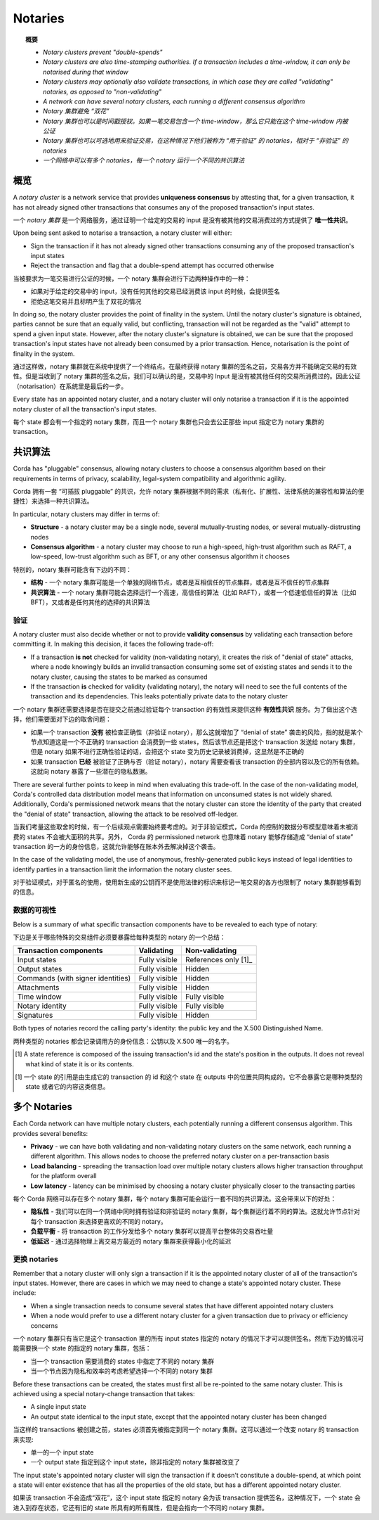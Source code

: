 Notaries
========

.. topic:: 概要

   * *Notary clusters prevent "double-spends"*
   * *Notary clusters are also time-stamping authorities. If a transaction includes a time-window, it can only be notarised during that window*
   * *Notary clusters may optionally also validate transactions, in which case they are called "validating" notaries, as opposed to "non-validating"*
   * *A network can have several notary clusters, each running a different consensus algorithm*

   * *Notary 集群避免 “双花”*
   * *Notary 集群也可以是时间戳授权。如果一笔交易包含一个 time-window，那么它只能在这个 time-window 内被公证*
   * *Notary 集群也可以可选地用来验证交易，在这种情况下他们被称为 “用于验证” 的 notaries，相对于 “非验证” 的 notaries*
   * *一个网络中可以有多个 notaries，每一个 notary 运行一个不同的共识算法*

.. only:: htmlmode

    Video
    -----
    .. raw:: html
    
        <iframe src="https://player.vimeo.com/video/214138458" width="640" height="360" frameborder="0" webkitallowfullscreen mozallowfullscreen allowfullscreen></iframe>
        <p></p>


概览
--------
A *notary cluster* is a network service that provides **uniqueness consensus** by attesting that, for a given
transaction, it has not already signed other transactions that consumes any of the proposed transaction's input states.

一个 *notary 集群* 是一个网络服务，通过证明一个给定的交易的 input 是没有被其他的交易消费过的方式提供了 **唯一性共识**。

Upon being sent asked to notarise a transaction, a notary cluster will either:

* Sign the transaction if it has not already signed other transactions consuming any of the proposed transaction's
  input states
* Reject the transaction and flag that a double-spend attempt has occurred otherwise

当被要求为一笔交易进行公证的时候，一个 notary 集群会进行下边两种操作中的一种：

* 如果对于给定的交易中的 input，没有任何其他的交易已经消费该 input 的时候，会提供签名
* 拒绝这笔交易并且标明产生了双花的情况

In doing so, the notary cluster provides the point of finality in the system. Until the notary cluster's signature is
obtained, parties cannot be sure that an equally valid, but conflicting, transaction will not be regarded as the
"valid" attempt to spend a given input state. However, after the notary cluster's signature is obtained, we can be sure
that the proposed transaction's input states have not already been consumed by a prior transaction. Hence, notarisation
is the point of finality in the system.

通过这样做，notary 集群就在系统中提供了一个终结点。在最终获得 notary 集群的签名之前，交易各方并不能确定交易的有效性。但是当收到了 notary 集群的签名之后，我们可以确认的是，交易中的 Input 是没有被其他任何的交易所消费过的。因此公证（notarisation）在系统里是最后的一步。

Every state has an appointed notary cluster, and a notary cluster will only notarise a transaction if it is the
appointed notary cluster of all the transaction's input states.

每个 state 都会有一个指定的 notary 集群，而且一个 notary 集群也只会去公正那些 input 指定它为 notary 集群的 transaction。

共识算法
--------------------
Corda has "pluggable" consensus, allowing notary clusters to choose a consensus algorithm based on their requirements in
terms of privacy, scalability, legal-system compatibility and algorithmic agility.

Corda 拥有一套 “可插拔 pluggable” 的共识，允许 notary 集群根据不同的需求（私有化、扩展性、法律系统的兼容性和算法的便捷性）来选择一种共识算法。

In particular, notary clusters may differ in terms of:

* **Structure** - a notary cluster may be a single node, several mutually-trusting nodes, or several
  mutually-distrusting nodes
* **Consensus algorithm** - a notary cluster may choose to run a high-speed, high-trust algorithm such as RAFT, a
  low-speed, low-trust algorithm such as BFT, or any other consensus algorithm it chooses

特别的，notary 集群可能含有下边的不同：

* **结构** - 一个 notary 集群可能是一个单独的网络节点，或者是互相信任的节点集群，或者是互不信任的节点集群
* **共识算法** - 一个 notary 集群可能会选择运行一个高速，高信任的算法（比如 RAFT），或者一个低速低信任的算法（比如 BFT），又或者是任何其他的选择的共识算法

.. _key_concepts_notaries_validation:

验证
^^^^^^^^^^
A notary cluster must also decide whether or not to provide **validity consensus** by validating each transaction
before committing it. In making this decision, it faces the following trade-off:

* If a transaction **is not** checked for validity (non-validating notary), it creates the risk of "denial of state" attacks, where a node
  knowingly builds an invalid transaction consuming some set of existing states and sends it to the
  notary cluster, causing the states to be marked as consumed

* If the transaction **is** checked for validity (validating notary), the notary will need to see the full contents of the transaction and
  its dependencies. This leaks potentially private data to the notary cluster

一个 notary 集群还需要选择是否在提交之前通过验证每个 transaction 的有效性来提供这种 **有效性共识** 服务。为了做出这个选择，他们需要面对下边的取舍问题：

* 如果一个 transaction **没有** 被检查正确性（非验证 notary），那么这就增加了 “denial of state” 袭击的风险，指的就是某个节点知道这是一个不正确的 transaction 会消费到一些 states，然后该节点还是把这个 transaction 发送给 notary 集群，但是 notary 如果不进行正确性验证的话，会把这个 state 变为历史记录被消费掉，这显然是不正确的

* 如果 transaction **已经** 被验证了正确与否（验证 notary），notary 需要查看该 transaction 的全部内容以及它的所有依赖。这就向 notary 暴露了一些潜在的隐私数据。

There are several further points to keep in mind when evaluating this trade-off. In the case of the non-validating
model, Corda's controlled data distribution model means that information on unconsumed states is not widely shared.
Additionally, Corda's permissioned network means that the notary cluster can store the identity of the party that
created the "denial of state" transaction, allowing the attack to be resolved off-ledger.

当我们考量这些取舍的时候，有一个后续观点需要始终要考虑的。对于非验证模式，Corda 的控制的数据分布模型意味着未被消费的 states 不会被大面积的共享。另外， Corda 的 permissioned network 也意味着 notary 能够存储造成 “denial of state” transaction 的一方的身份信息，这就允许能够在账本外去解决掉这个袭击。

In the case of the validating model, the use of anonymous, freshly-generated public keys instead of legal identities to
identify parties in a transaction limit the information the notary cluster sees.

对于验证模式，对于匿名的使用，使用新生成的公钥而不是使用法律的标识来标记一笔交易的各方也限制了 notary 集群能够看到的信息。

数据的可视性
^^^^^^^^^^^^^^^

Below is a summary of what specific transaction components have to be revealed to each type of notary:

下边是关于哪些特殊的交易组件必须要暴露给每种类型的 notary 的一个总结：

+-----------------------------------+---------------+-----------------------+
| Transaction components            | Validating    | Non-validating        |
+===================================+===============+=======================+
| Input states                      | Fully visible | References only [1]_  |
+-----------------------------------+---------------+-----------------------+
| Output states                     | Fully visible | Hidden                |
+-----------------------------------+---------------+-----------------------+
| Commands (with signer identities) | Fully visible | Hidden                |
+-----------------------------------+---------------+-----------------------+
| Attachments                       | Fully visible | Hidden                |
+-----------------------------------+---------------+-----------------------+
| Time window                       | Fully visible | Fully visible         |
+-----------------------------------+---------------+-----------------------+
| Notary identity                   | Fully visible | Fully visible         |
+-----------------------------------+---------------+-----------------------+
| Signatures                        | Fully visible | Hidden                |
+-----------------------------------+---------------+-----------------------+

Both types of notaries record the calling party's identity: the public key and the X.500 Distinguished Name.

两种类型的 notaries 都会记录调用方的身份信息：公钥以及 X.500 唯一的名字。

.. [1] A state reference is composed of the issuing transaction's id and the state's position in the outputs. It does not
   reveal what kind of state it is or its contents.

.. [1] 一个 state 的引用是由生成它的 transaction 的 id 和这个 state 在 outputs 中的位置共同构成的。它不会暴露它是哪种类型的 state 或者它的内容这类信息。

多个 Notaries
-----------------
Each Corda network can have multiple notary clusters, each potentially running a different consensus algorithm. This
provides several benefits:

* **Privacy** - we can have both validating and non-validating notary clusters on the same network, each running a
  different algorithm. This allows nodes to choose the preferred notary cluster on a per-transaction basis
* **Load balancing** - spreading the transaction load over multiple notary clusters allows higher transaction
  throughput for the platform overall
* **Low latency** - latency can be minimised by choosing a notary cluster physically closer to the transacting parties

每个 Corda 网络可以存在多个 notary 集群，每个 notary 集群可能会运行一套不同的共识算法。这会带来以下的好处：

* **隐私性** - 我们可以在同一个网络中同时拥有验证和非验证的 notary 集群，每个集群运行着不同的算法。这就允许节点针对每个 transaction 来选择更喜欢的不同的 notary。
* **负载平衡** - 将 transaction 的工作分发给多个 notary 集群可以提高平台整体的交易吞吐量
* **低延迟** - 通过选择物理上离交易方最近的 notary 集群来获得最小化的延迟

更换 notaries
^^^^^^^^^^^^^^^^^
Remember that a notary cluster will only sign a transaction if it is the appointed notary cluster of all of the
transaction's input states. However, there are cases in which we may need to change a state's appointed notary cluster.
These include:

* When a single transaction needs to consume several states that have different appointed notary clusters
* When a node would prefer to use a different notary cluster for a given transaction due to privacy or efficiency
  concerns

一个 notary 集群只有当它是这个 transaction 里的所有 input states 指定的 notary 的情况下才可以提供签名。然而下边的情况可能需要换一个 state 的指定的 notary 集群，包括：

* 当一个 transaction 需要消费的 states 中指定了不同的 notary 集群
* 当一个节点因为隐私和效率的考虑希望选择一个不同的 notary 集群

Before these transactions can be created, the states must first all be re-pointed to the same notary cluster. This is
achieved using a special notary-change transaction that takes:

* A single input state
* An output state identical to the input state, except that the appointed notary cluster has been changed

当这样的 transactions 被创建之前，states 必须首先被指定到同一个 notary 集群。这可以通过一个改变 notary 的 transaction 来实现:

* 单一的一个 input state
* 一个 output state 指定到这个 input state，除非指定的 notary 集群被改变了

The input state's appointed notary cluster will sign the transaction if it doesn't constitute a double-spend, at which
point a state will enter existence that has all the properties of the old state, but has a different appointed notary
cluster.

如果该 transaction 不会造成“双花”，这个 input state 指定的 notary 会为该 transaction 提供签名，这种情况下，一个 state 会进入到存在状态，它还有旧的 state 所具有的所有属性，但是会指向一个不同的 notary 集群。